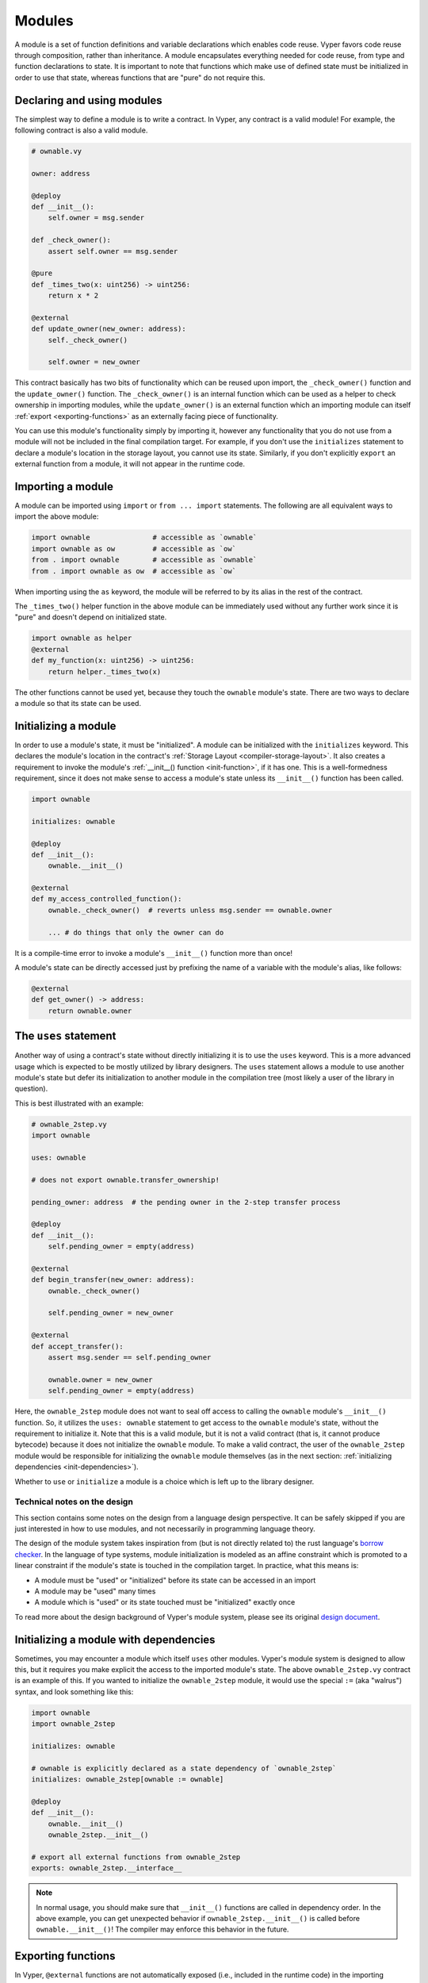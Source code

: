 .. _modules:

Modules
#######

A module is a set of function definitions and variable declarations which enables code reuse. Vyper favors code reuse through composition, rather than inheritance. A module encapsulates everything needed for code reuse, from type and function declarations to state. It is important to note that functions which make use of defined state must be initialized in order to use that state, whereas functions that are "pure" do not require this.

Declaring and using modules
===========================

The simplest way to define a module is to write a contract. In Vyper, any contract is a valid module! For example, the following contract is also a valid module.

.. code-block:: vyper

    # ownable.vy

    owner: address

    @deploy
    def __init__():
        self.owner = msg.sender

    def _check_owner():
        assert self.owner == msg.sender

    @pure
    def _times_two(x: uint256) -> uint256:
        return x * 2

    @external
    def update_owner(new_owner: address):
        self._check_owner()

        self.owner = new_owner

This contract basically has two bits of functionality which can be reused upon import, the ``_check_owner()`` function and the ``update_owner()`` function. The ``_check_owner()`` is an internal function which can be used as a helper to check ownership in importing modules, while the ``update_owner()`` is an external function which an importing module can itself :ref:`export <exporting-functions>` as an externally facing piece of functionality.

You can use this module's functionality simply by importing it, however any functionality that you do not use from a module will not be included in the final compilation target. For example, if you don't use the ``initializes`` statement to declare a module's location in the storage layout, you cannot use its state. Similarly, if you don't explicitly ``export`` an external function from a module, it will not appear in the runtime code.

Importing a module
==================

A module can be imported using ``import`` or ``from ... import`` statements. The following are all equivalent ways to import the above module:

.. code-block:: vyper

    import ownable               # accessible as `ownable`
    import ownable as ow         # accessible as `ow`
    from . import ownable        # accessible as `ownable`
    from . import ownable as ow  # accessible as `ow`

When importing using the ``as`` keyword, the module will be referred to by its alias in the rest of the contract.

The ``_times_two()`` helper function in the above module can be immediately used without any further work since it is "pure" and doesn't depend on initialized state.

.. code-block:: vyper

    import ownable as helper
    @external
    def my_function(x: uint256) -> uint256:
        return helper._times_two(x)

The other functions cannot be used yet, because they touch the ``ownable`` module's state. There are two ways to declare a module so that its state can be used.

Initializing a module
=====================

In order to use a module's state, it must be "initialized". A module can be initialized with the ``initializes`` keyword. This declares the module's location in the contract's :ref:`Storage Layout <compiler-storage-layout>`. It also creates a requirement to invoke the module's :ref:`__init__() function <init-function>`, if it has one. This is a well-formedness requirement, since it does not make sense to access a module's state unless its ``__init__()`` function has been called.

.. code-block:: vyper

    import ownable

    initializes: ownable

    @deploy
    def __init__():
        ownable.__init__()

    @external
    def my_access_controlled_function():
        ownable._check_owner()  # reverts unless msg.sender == ownable.owner

        ... # do things that only the owner can do

It is a compile-time error to invoke a module's ``__init__()`` function more than once!

A module's state can be directly accessed just by prefixing the name of a variable with the module's alias, like follows:

.. code-block:: vyper

    @external
    def get_owner() -> address:
        return ownable.owner


The ``uses`` statement
======================

Another way of using a contract's state without directly initializing it is to use the ``uses`` keyword. This is a more advanced usage which is expected to be mostly utilized by library designers. The ``uses`` statement allows a module to use another module's state but defer its initialization to another module in the compilation tree (most likely a user of the library in question).

This is best illustrated with an example:

.. code-block:: vyper

    # ownable_2step.vy
    import ownable

    uses: ownable

    # does not export ownable.transfer_ownership!

    pending_owner: address  # the pending owner in the 2-step transfer process

    @deploy
    def __init__():
        self.pending_owner = empty(address)

    @external
    def begin_transfer(new_owner: address):
        ownable._check_owner()

        self.pending_owner = new_owner

    @external
    def accept_transfer():
        assert msg.sender == self.pending_owner

        ownable.owner = new_owner
        self.pending_owner = empty(address)

Here, the ``ownable_2step`` module does not want to seal off access to calling the ``ownable`` module's ``__init__()`` function. So, it utilizes the ``uses: ownable`` statement to get access to the ``ownable`` module's state, without the requirement to initialize it. Note that this is a valid module, but it is not a valid contract (that is, it cannot produce bytecode) because it does not initialize the ``ownable`` module. To make a valid contract, the user of the ``ownable_2step`` module would be responsible for initializing the ``ownable`` module themselves (as in the next section: :ref:`initializing dependencies <init-dependencies>`).

Whether to ``use`` or ``initialize`` a module is a choice which is left up to the library designer.

Technical notes on the design
-----------------------------

This section contains some notes on the design from a language design perspective. It can be safely skipped if you are just interested in how to use modules, and not necessarily in programming language theory.

The design of the module system takes inspiration from (but is not directly related to) the rust language's `borrow checker <https://doc.rust-lang.org/1.8.0/book/references-and-borrowing.html>`_. In the language of type systems, module initialization is modeled as an affine constraint which is promoted to a linear constraint if the module's state is touched in the compilation target. In practice, what this means is:

* A module must be "used" or "initialized" before its state can be accessed in an import
* A module may be "used" many times
* A module which is "used" or its state touched must be "initialized" exactly once

To read more about the design background of Vyper's module system, please see its original `design document <https://github.com/vyperlang/vyper/issues/3722>`_.

.. _init-dependencies:

Initializing a module with dependencies
=======================================

Sometimes, you may encounter a module which itself ``uses`` other modules. Vyper's module system is designed to allow this, but it requires you make explicit the access to the imported module's state. The above ``ownable_2step.vy`` contract is an example of this. If you wanted to initialize the ``ownable_2step`` module, it would use the special ``:=`` (aka "walrus") syntax, and look something like this:

.. code-block:: vyper

    import ownable
    import ownable_2step

    initializes: ownable

    # ownable is explicitly declared as a state dependency of `ownable_2step`
    initializes: ownable_2step[ownable := ownable]

    @deploy
    def __init__():
        ownable.__init__()
        ownable_2step.__init__()

    # export all external functions from ownable_2step
    exports: ownable_2step.__interface__

.. note::
    In normal usage, you should make sure that ``__init__()`` functions are called in dependency order. In the above example, you can get unexpected behavior if ``ownable_2step.__init__()`` is called before ``ownable.__init__()``! The compiler may enforce this behavior in the future.

.. _exporting-functions:

Exporting functions
===================

In Vyper, ``@external`` functions are not automatically exposed (i.e., included in the runtime code) in the importing contract. This is a safety feature, it means that any externally facing functionality must be explicitly defined in the top-level of the compilation target.

So, exporting external functions from modules is accomplished using the ``exports`` keyword. In Vyper, functions can be exported individually, or, a wholesale export of all the functions in an interface can be done. The special interface ``module.__interface__`` is a compiler-defined interface, which automatically includes all the functions in a module.

The following are all ways of exporting functions from an imported module.

.. code-block:: vyper

    # export a single function from `ownable_2step`
    exports: ownable_2step.transfer_ownership

    # export multiple functions from `ownable_2step`, being explicit about
    # which specific functions are being exported
    exports: (
        ownable_2step.transfer_ownership,
        ownable_2step.accept_ownership,
    )

    # export all IERC20 functions from `base_token`
    exports: base_token.IERC20

    # export all external functions from `ownable_2step`
    exports: ownable_2step.__interface__

.. note::
    Any exported interfaces must be implemented by the module. For example, in the above example, ``base_token`` must contain ``implements: IERC20``, or else the compiler will raise an error.
